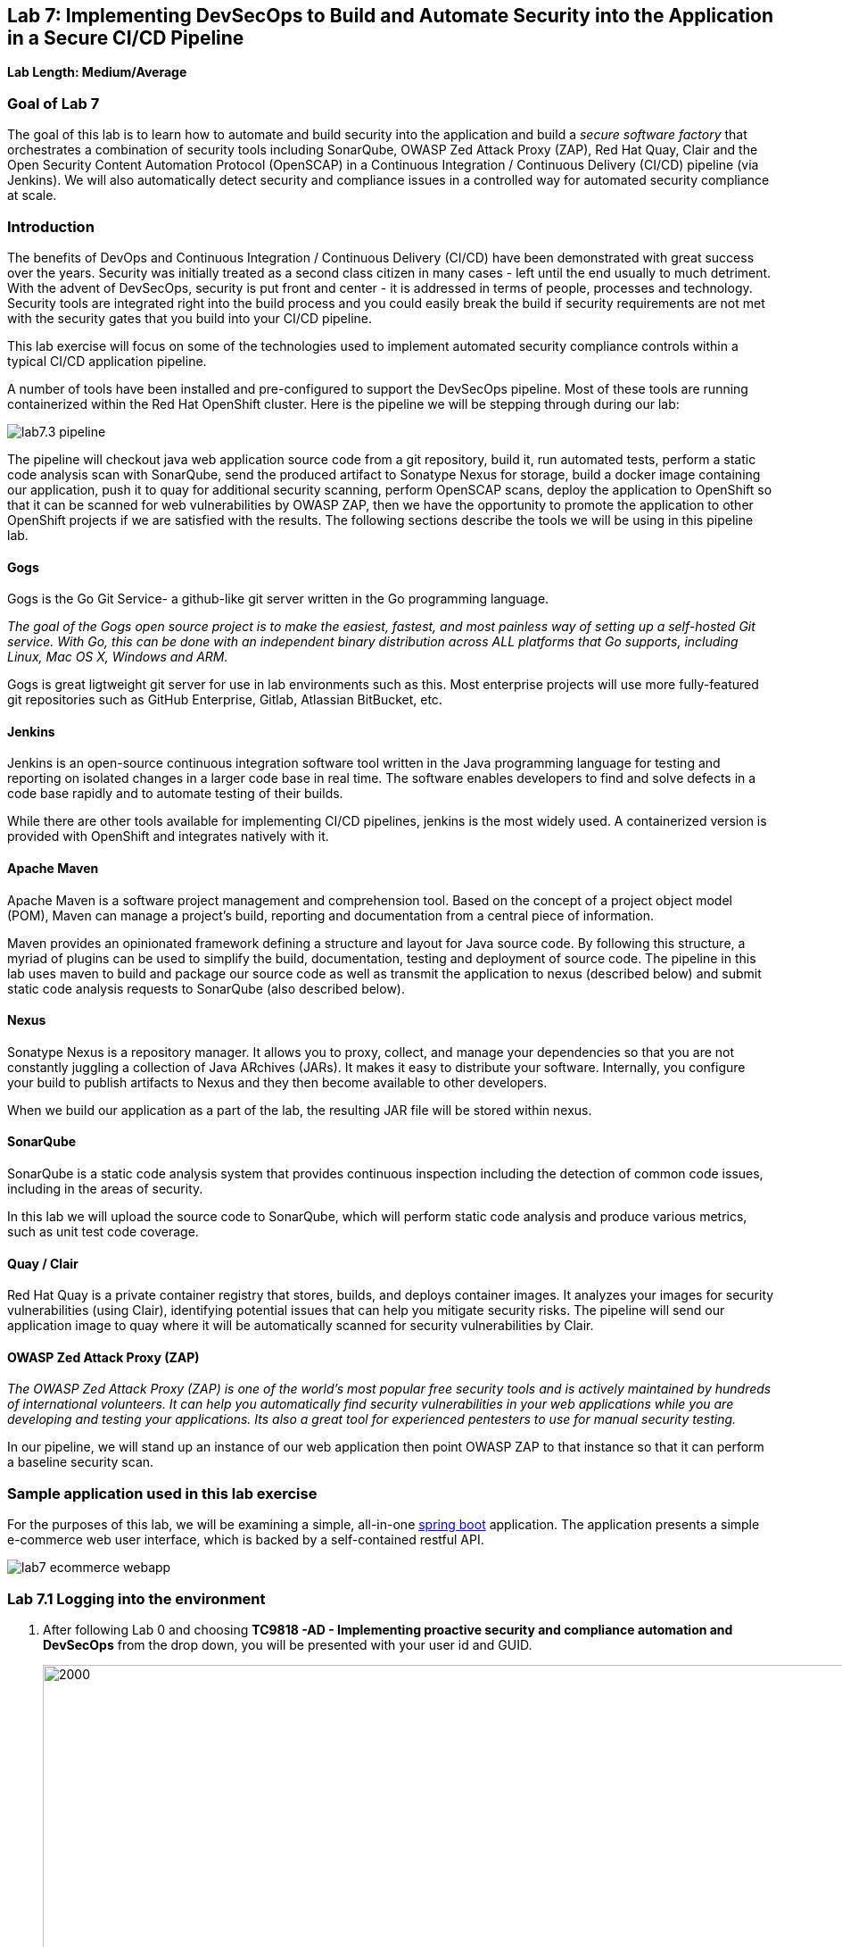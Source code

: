 == Lab 7: Implementing DevSecOps to Build and Automate Security into the Application in a Secure CI/CD Pipeline

*Lab Length: Medium/Average*

=== Goal of Lab 7

The goal of this lab is to learn how to automate and build security into the application and build a _secure software factory_ that orchestrates a combination of security tools including SonarQube, OWASP Zed Attack Proxy (ZAP), Red Hat Quay, Clair and the Open Security Content Automation Protocol (OpenSCAP) in a Continuous Integration / Continuous Delivery (CI/CD) pipeline (via Jenkins). We will also automatically detect security and compliance issues in a controlled way for automated security compliance at scale.


=== Introduction

The benefits of DevOps and Continuous Integration / Continuous Delivery (CI/CD) have been demonstrated with great success over the years. Security was initially treated as a second class citizen in many cases - left until the end usually to much detriment. With the advent of DevSecOps, security is put front and center - it is addressed in terms of people, processes and technology. Security tools are integrated right into the build process and you could easily break the build if security requirements are not met with the security gates that you build into your CI/CD pipeline.

This lab exercise will focus on some of the technologies used to implement automated security compliance controls within a typical CI/CD application pipeline.


A number of tools have been installed and pre-configured to support the DevSecOps pipeline. Most of these tools are running containerized within the Red Hat OpenShift cluster. Here is the pipeline we will be stepping through during our lab:

image:images/lab7.3-pipeline.png[]

The pipeline will checkout java web application source code from a git repository, build it, run automated tests, perform a static code analysis scan with SonarQube, send the produced artifact to Sonatype Nexus for storage, build a docker image containing our application, push it to quay for additional security scanning, perform OpenSCAP scans, deploy the application to OpenShift so that it can be scanned for web vulnerabilities by OWASP ZAP, then we have the opportunity to promote the application to other OpenShift projects if we are satisfied with the results. The following sections describe the tools we will be using in this pipeline lab.


==== Gogs
Gogs is the Go Git Service- a github-like git server written in the Go programming language.

_The goal of the Gogs open source project is to make the easiest, fastest, and most painless way of setting up a self-hosted Git service. With Go, this can be done with an independent binary distribution across ALL platforms that Go supports, including Linux, Mac OS X, Windows and ARM._

Gogs is great ligtweight git server for use in lab environments such as this. Most enterprise projects will use more fully-featured git repositories such as GitHub Enterprise, Gitlab, Atlassian BitBucket, etc.

==== Jenkins
Jenkins is an open-source continuous integration software tool written in the Java programming language for testing and reporting on isolated changes in a larger code base in real time. The software enables developers to find and solve defects in a code base rapidly and to automate testing of their builds.

While there are other tools available for implementing CI/CD pipelines, jenkins is the most widely used. A containerized version is provided with OpenShift and integrates natively with it.

==== Apache Maven
Apache Maven is a software project management and comprehension tool. Based on the concept of a project object model (POM), Maven can manage a project's build, reporting and documentation from a central piece of information.

Maven provides an opinionated framework defining a structure and layout for Java source code. By following this structure, a myriad of plugins can be used to simplify the build, documentation, testing and deployment of source code. The pipeline in this lab uses maven to build and package our source code as well as transmit the application to nexus (described below) and submit static code analysis requests to SonarQube (also described below).

==== Nexus
Sonatype Nexus is a repository manager. It allows you to proxy, collect, and manage your dependencies so that you are not constantly juggling a collection of Java ARchives (JARs). It makes it easy to distribute your software. Internally, you configure your build to publish artifacts to Nexus and they then become available to other developers.

When we build our application as a part of the lab, the resulting JAR file will be stored within nexus.

==== SonarQube
SonarQube is a static code analysis system that provides continuous inspection including the detection of common code issues, including in the areas of security.

In this lab we will upload the source code to SonarQube, which will perform static code analysis and produce various metrics, such as unit test code coverage.

==== Quay / Clair
Red Hat Quay is a private container registry that stores, builds, and deploys container images. It analyzes your images for security vulnerabilities (using Clair), identifying potential issues that can help you mitigate security risks. The pipeline will send our application image to quay where it will be automatically scanned for security vulnerabilities by Clair.

==== OWASP Zed Attack Proxy (ZAP)
_The OWASP Zed Attack Proxy (ZAP) is one of the world’s most popular free security tools and is actively maintained by hundreds of international volunteers. It can help you automatically find security vulnerabilities in your web applications while you are developing and testing your applications. Its also a great tool for experienced pentesters to use for manual security testing._

In our pipeline, we will stand up an instance of our web application then point OWASP ZAP to that instance so that it can perform a baseline security scan.

=== Sample application used in this lab exercise

For the purposes of this lab, we will be examining a simple, all-in-one https://spring.io/projects/spring-boot[spring boot] application. The application presents a simple e-commerce web user interface, which is backed by a self-contained restful API.

image:images/lab7-ecommerce-webapp.png[]

=== Lab 7.1 Logging into the environment

. After following Lab 0 and choosing *TC9818 -AD - Implementing proactive security and compliance automation and DevSecOps* from the drop down, you will be presented with your user id and GUID.
+
image:images/gg-ad2.png[2000,2000]

. Log in to each of the tools that we previously mentioned  with the credentials shown below. Replace *{GUID}* with your provided lab cluster GUID and replace *{USERID}* with your provided user id - e.g., *user1* . Both the lab cluster GUID and USERID can be found on the Lab Information page where you got your assigned GUID and USERID. (see previous step for more details)

* Red Hat OpenShift console - https://master.{GUID}.summit.opentlc.com
+
*login:* {USERID}
+
*password:* r3dh4t1!
+
image:images/lab7.2-openshift.png[]
+
* Gogs - http://gogs-ocp-workshop.apps.{GUID}.summit.opentlc.com
+
*login:* {USERID}
+
*password:* openshift
+
image:images/lab7.2-gogs.png[]
* Jenkins - https://jenkins-{USERID}.apps.{GUID}.summit.opentlc.com
(Click on Log In with OpenShift)
+
**login:** {USERID}
+
**password:** r3dh4t1!
+
When prompted, press the *Allow selected permissions* button.
+
image:images/lab7-jenkinslogin.png[]
+
The main Jenkins page will appear as below:
+
image:images/lab7.2-jenkins.png[]

* Nexus - http://nexus-ocp-workshop.apps.{GUID}.summit.opentlc.com
+
no login necessary
+
image:images/lab7.2-nexus.png[]
* Sonarqube - http://sonarqube-ocp-workshop.apps.{GUID}.summit.opentlc.com
+
no login necessary
+
image:images/lab7.2-sonarqube.png[]

* Quay - http://quayecosystem-quay-quay-enterprise.apps.{GUID}.summit.opentlc.com
+
**login:** admin
+
**password:** admin123
+
image:images/lab7.2-quay.png[]

=== Lab 7.3 Explore the pipeline stages


The following sections describe each of the stages in the CI/CD pipeline that we will be running during this lab.


==== Checkout
This stage checks the source code out the gogs git repository. Once the code is checked out, we can proceed with the rest of the pipeline.

==== Build
This stage uses Apache Maven to build our spring boot Java application from source. If the build fails, our pipeline will terminate since we cannot proceed with the remaining steps

==== Run tests
This stage again uses Maven to run any unit tests that were written. Unit tests are important in that they prevent our code from becoming brittle.  Without unit tests we can not be confident that any changes made to the source code will not adversely affect other parts of the code. By running unit tests we can also collect metrics in terms of what percentage of the code is being exercised by the tests. This is called code coverage and will be visible within SonarQube.

==== SonarQube Scan
During this stage we run the Maven SonarQube plugin to send the code, unit test results and code coverage metrics to our sonarqube server for static code analysis.

==== Archive to Nexus
The result of our build is the creation of a Java ARchive, or JAR file. This file is the Java bytecode that is run to deploy our web application. We send the JAR file to nexus for storage so that it can be retrieved in the future if needed (rather than having to rebuild the same version of code). This also allows our artifacts to be shared easily to other interested parties. The supported version of SonaType Nexus also has the ability to analyze any dependencies (libraries) used by our uploaded code to detect potential known vulnerabilities they may introduce.

==== Build Image
During this step, we use the *Dockerfile* provided along with our source code to construct a new docker image. A *Dockerfile* contains the instructions for building a docker image. The Dockerfile we are using to deploy the ecommerce application takes a base, Red Hat provided OpenJDK 1.8 image (Open JDK is the Java Development Kit - the runtime required to execute a Java application) and superimposes our executable JAR file on top of it to form a new Docker image, capable of running our application.

==== Push Image to Quay
In this stage we take the docker image that we just built and push it into Red Hat Quay - our centralized image registry.  Once the image is pushed to a registry, it can be made available to interested parties and promoted to different OpenShift or kubernetes based clusters. Quay has also been configured with Clair - which will perform a vulnerability scan of any images pushed to Quay. The Clair report will become available shortly after the image has been pushed into Quay.

==== OpenSCAP Scans
This will perform two OpenSCAP scans. A vulnerability scan and a Defense Information Systems Agency (DISA) Security Technical Implementation Guideline (STIG) compliance scan. Both reports will be collected by Jenkins and made available for viewing.

==== Deploy
This step will deploy the application into your Openshift user project, which will serve as a development environment. This environment is typically used by developers to verify applications come up as expected and also for performing automated integration tests.

==== OWASP ZAP Scan
During this stage a Jenkins Agent Pod will be started within OpenShift for the purposes of performing an OWASP ZAP baseline scan against the running container image.  The scan will analyze and crawl starting from the main page of our web application, searching for potential vulnerabilities lurking within javascript including things such as potential cross-site scripting (XSS) exploits. The resulting report will also be published by Jenkins.

==== Configure Stage Project
Configures the OpenShift staging project (i.e., userid-stage) so that the image can be promoted into it

==== Promote to Stage?
This step pauses the pipeline and waits for an authorized person (e.g., a QA test lead) to confirm promotion into a higher level environment.

==== Configure Prod Project
Configures the OpenShift production project (i.e., userid-prod)

==== Promote to Prod?
Similar to the previous _Promote to Stage?_ step, requiring manual intervention before promoting the application image to an even higher level environment.

=== Lab 7.4 Exercise an initial run through the pipeline

. Navigate back to the jenkins user interface https://jenkins-{USERID}.apps.{GUID}.summit.opentlc.com
+
. Click the folder label with your user id (e.g., user1)
+
image:images/lab7.4-jenkins-folder.png[]
+
. Click the pipeline (e.g., user1/user1-ecommerce-pipeline)
+
image:images/lab7.4-jenkins-pipeline.png[]
+
. Click the *Build with Parameters* link in the left menu
+
image:images/lab7.4-jenkins-build.png[]
. Keep the default values and press the *Build* button
+
image:images/lab7.4-build-with-params.png[]
+
. Click the build label (e.g., #1) next to the build in the *Build History* pane on the left
+
image:images/lab7.4-jenkins-select-build.png[]
+
. Click the *Console Output* link to monitor the build progress
+
image:images/lab7.4-jenkins-output.png[]
+
. Once the build has completed successfully (and is prompting you to proceed or abort), click the *user#/user#-ecommerce-pipeline* link at the top of the display. We will inspect the security scan artifacts before allowing the pipeline to promote our code into the staging project. *Do not press either of the Proceed or Abort links at this time.*
+
image:images/lab7.4-jenkins-build-complete.png[]
+
. Navigate to each of the reports generated by the build on the left hand menu:
+
image:images/lab7.4-jenkins-report-links.png[]

* OpenSCAP Compliance Report
+
Experiment with the filters to adjust the output of the report.
+
image:images/lab7.4-compliance-filters.png[]
* OpenSCAP Vulnerability Report
+
Note the number of vulnerabilities identified by the OpenSCAP Report:
+
image:images/lab7.4-openscap-vulnerabilities.png[]
* OWASP ZAP Baseline Report
+
image:images/lab7.4-owasp-zap.png[]
+
. Navigate to the SonarQube url http://sonarqube-ocp-workshop.apps.{GUID}.summit.opentlc.com Click on the number link above *Projects Analyzed* section:
+
image:images/lab7.4-sonarqube-projects.png[]
+
. Find the project prefixed with your userid. Note 3 vulnerabilities were found and that the unit test code coverage has been recorded. SonarQube also provides code metrics on items including potential bugs and code smells. Click the Project prefixed with your userid and determine where the vulnerabilities are in the source code.
+
image:images/lab7.4-sonarqube-project-link.png[]
. Navigate to the nexus url http://nexus-ocp-workshop.apps.{GUID}.summit.opentlc.com, click *browse* then *maven-snapshots*
+
image:images/lab7.4-nexus-snapshots.png[]
+
. Navigate the folder structure and verify your JAR file exists within it.
+
image:images/lab7.4-nexus-jar.png[]
. Navigate to the quay url http://quayecosystem-quay-quay-enterprise.apps.{GUID}.summit.opentlc.com, login as *admin* with the password *admin123* if you haven't already
+
. Navigate to the image tagged with your userid by clicking the *ecommerce* repository
+
image:images/lab7.4-quay-repo.png[]
+
. Click the tag icon on the left (second icon from the top) then click the image hash id
+
image:images/lab7.4-quay-tag.png[]
. Click the bug icon to see the vulnerabilities detected by Clair. Make a note of the number of vulnerabilities
+
image:images/lab7.4-quay-vulnerabilities.png[]
+
. Click the package icon to see the packages that are affected
+
image:images/lab7.4-quay-packages.png[]
+
. You can also view the deployed application at http://ecommerce-{USERID}.apps.{GUID}.summit.opentlc.com/

=== Lab 7.5 Update the base image and source code

An old base image was used to build the application, we will update the base image to use a newer version. This will reduce the number of vulnerabilities that are detected. We will also update the source code to remove the vulnerabilities detected by SonarQube.

. Navigate to your source code repository in gogs http://gogs-ocp-workshop.apps.{GUID}.summit.opentlc.com and login if you haven't already (userid / openshift)
+
. Click on the *SecurityDemos* repository under *My Repositories*
+
image:images/lab7.5-gogs-repo.png[]
. Click the *Dockerfile*
+
image:images/lab7.5-gogs-dockerfile.png[]
. Click the edit icon (small pencil) and change the image version from 1.0 to latest.
+
The current line in the Dockerfile is referring to an older image, with associated vulnerabilities.  The latest image we are using will resolve many (potentially all) of these known vulnerabilities. You can explore the https://registry.access.redhat.com[Red Hat Container Catalog] to search for images provided by Red Hat as well as inspect their current security posture.
+
       FROM registry.access.redhat.com/redhat-openjdk-18/openjdk18-openshift:latest
+
image:images/lab7.5-gogs-edit-dockerfile.png[]
. Click the *Commit Changes* button
+
NOTE: For the purposes of this lab we are committing changes directly into the master branch of our git repository for demonstration purposes. A true development environment will have processes and procedures for submitting and peer reviewing code changes before they are accepted into a master branch.
+
image:images/lab7.5-gogs-commit-changes.png[]
+
. Navigate back to the root of the SecurityDemos folder
+
image:images/lab7.5-gogs-navigate-root.png[]
+
. Click down through the following folders src -> main -> java -> com -> baeldung -> ecommerce -> controller -> OrderController.java
+
image:images/lab7.5-gogs-src.png[]
+
. Edit the file and remove line 28, which has a hardcoded password. This password is not actually used by the application so it is safe to remove it.
+
image:images/lab7.5-gogs-delete-password.png[]
+
. Click the commit changes button
+
. Navigate back to jenkins and *abort* the current build, then navigate to the pipeline page
+
image:images/lab7.5-jenkins-abort.png[]
+
. Start another build by clicking *Build with Parameters*
+
image:images/lab7.4-jenkins-build.png[]
+
. Then click the *Build* button
+
image:images/lab7.4-build-with-params.png[]
+
. Once the build has started,navigate to the blue ocean view of the build.  First select the current build
+
image:images/lab7.5-jenkins-build-2.png[]
+
. Click the *Open Blue Ocean* Link
image:images/lab7.5-jenkins-blueocean.png[]
+
. View the build progress
image:images/lab7.5-jenkins-blueocean-view.png[]
+
. Once the build is complete review the reports, quay vulnerability scan and sonarqube to verify that the number of vulnerabilities has been reduced. Click *Artifacts* in the blue ocean view:
+
image:images/lab7.5-jenkins-blueocean-artifacts.png[]
+
. Then view each of the reports. You may need to refresh the browser.
+
image:images/lab7.5-jenkins-blueocean-artifacts-links.png[]
+
. After viewing the reports, feel free to promote the application image into the staging and prod projects:
+
image:images/lab7.5-jenkins-promote-stage.png[]

+
. The staging version of the app can be viewed here:
+
http://ecommerce-{userid}-stage.apps.{GUID}.summit.opentlc.com
+
image:images/lab7.5-jenkins-promote-prod.png[]
. The production version of the app can be viewed here:
+
http://ecommerce-{userid}-prod.apps.{GUID}.summit.opentlc.com
+
. Time permitting, go back to your gogs repository, open up the Jenkinsfile and take a look at some of the pipeline implementation details.

<<top>>

link:README.adoc#table-of-contents[ Table of Contents ]

